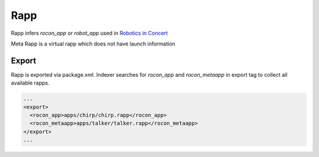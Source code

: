 Rapp
====

Rapp infers `rocon_app` or `robot_app` used in `Robotics in Concert`_

.. _`Robotics in Concert`: http://www.robotconcert.org

Meta Rapp is a virtual rapp which does not have launch information



Export
------

Rapp is exported via package.xml. Indexer searches for `rocon_app` and `rocon_metaapp` in export tag to collect all available rapps.

.. code-block:: xml

    ...
    <export>
      <rocon_app>apps/chirp/chirp.rapp</rocon_app>
      <rocon_metaapp>apps/talker/talker.rapp</rocon_metaapp>
    </export>
    ...


